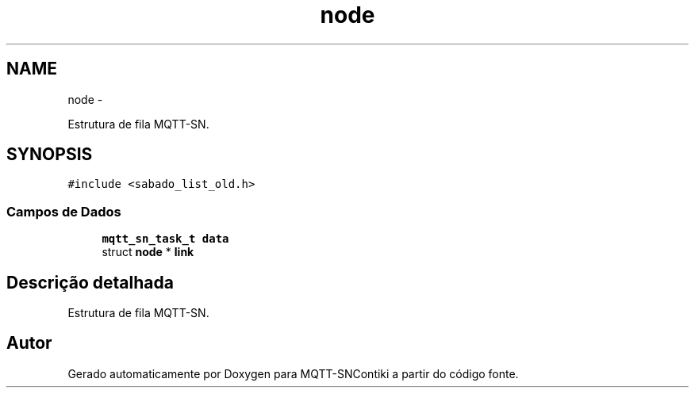 .TH "node" 3 "Sábado, 3 de Setembro de 2016" "Version 1.0" "MQTT-SNContiki" \" -*- nroff -*-
.ad l
.nh
.SH NAME
node \- 
.PP
Estrutura de fila MQTT-SN\&.  

.SH SYNOPSIS
.br
.PP
.PP
\fC#include <sabado_list_old\&.h>\fP
.SS "Campos de Dados"

.in +1c
.ti -1c
.RI "\fBmqtt_sn_task_t\fP \fBdata\fP"
.br
.ti -1c
.RI "struct \fBnode\fP * \fBlink\fP"
.br
.in -1c
.SH "Descrição detalhada"
.PP 
Estrutura de fila MQTT-SN\&. 

.SH "Autor"
.PP 
Gerado automaticamente por Doxygen para MQTT-SNContiki a partir do código fonte\&.
